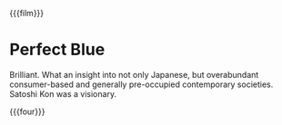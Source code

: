 {{{film}}}
#+date: 364; 12023 H.E. 2000
* Perfect Blue
Brilliant. What an insight into not only Japanese, but overabundant
consumer-based and generally pre-occupied contemporary societies. Satoshi Kon
was a visionary.

{{{four}}}
